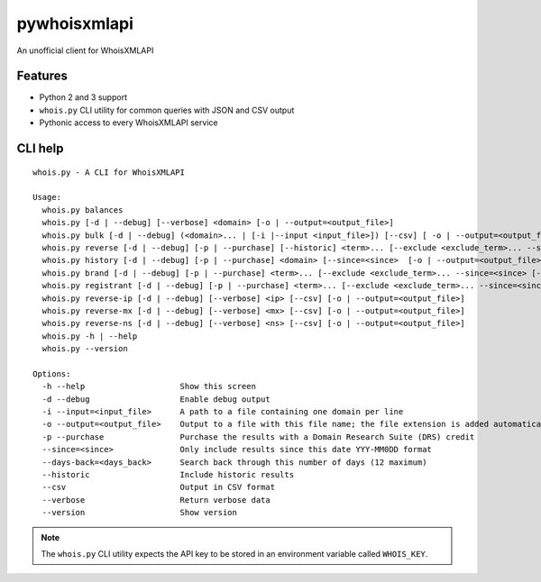 =============
pywhoisxmlapi
=============

|Build Status|

An unofficial client for WhoisXMLAPI

Features
========

- Python 2 and 3 support
- ``whois.py`` CLI utility for common queries
  with JSON and CSV output
- Pythonic access to every WhoisXMLAPI service

CLI help
========

::

    whois.py - A CLI for WhoisXMLAPI

    Usage:
      whois.py balances
      whois.py [-d | --debug] [--verbose] <domain> [-o | --output=<output_file>]
      whois.py bulk [-d | --debug] (<domain>... | [-i |--input <input_file>]) [--csv] [ -o | --output=<output_file>]
      whois.py reverse [-d | --debug] [-p | --purchase] [--historic] <term>... [--exclude <exclude_term>... --since=<since> --days-back=<days_back> [-o | --output=<output_file>]]
      whois.py history [-d | --debug] [-p | --purchase] <domain> [--since=<since>  [-o | --output=<output_file>]]
      whois.py brand [-d | --debug] [-p | --purchase] <term>... [--exclude <exclude_term>... --since=<since> [--csv]  [-o | --output=<output_file>]]
      whois.py registrant [-d | --debug] [-p | --purchase] <term>... [--exclude <exclude_term>... --since=<since> [--csv] [-o |--output=<output_file>]]
      whois.py reverse-ip [-d | --debug] [--verbose] <ip> [--csv] [-o | --output=<output_file>]
      whois.py reverse-mx [-d | --debug] [--verbose] <mx> [--csv] [-o | --output=<output_file>]
      whois.py reverse-ns [-d | --debug] [--verbose] <ns> [--csv] [-o | --output=<output_file>]
      whois.py -h | --help
      whois.py --version

    Options:
      -h --help                    Show this screen
      -d --debug                   Enable debug output
      -i --input=<input_file>      A path to a file containing one domain per line
      -o --output=<output_file>    Output to a file with this file name; the file extension is added automatically
      -p --purchase                Purchase the results with a Domain Research Suite (DRS) credit
      --since=<since>              Only include results since this date YYY-MM0DD format
      --days-back=<days_back>      Search back through this number of days (12 maximum)
      --historic                   Include historic results
      --csv                        Output in CSV format
      --verbose                    Return verbose data
      --version                    Show version

.. note::

    The ``whois.py`` CLI utility expects the API key to be stored in an
    environment variable called ``WHOIS_KEY``.

.. |Build Status| image:: https://travis-ci.org/seanthegeek/pywhoisxmlapi.svg?branch=master
   :target: https://travis-ci.org/seanthegeek/pywhoisxmlapi
